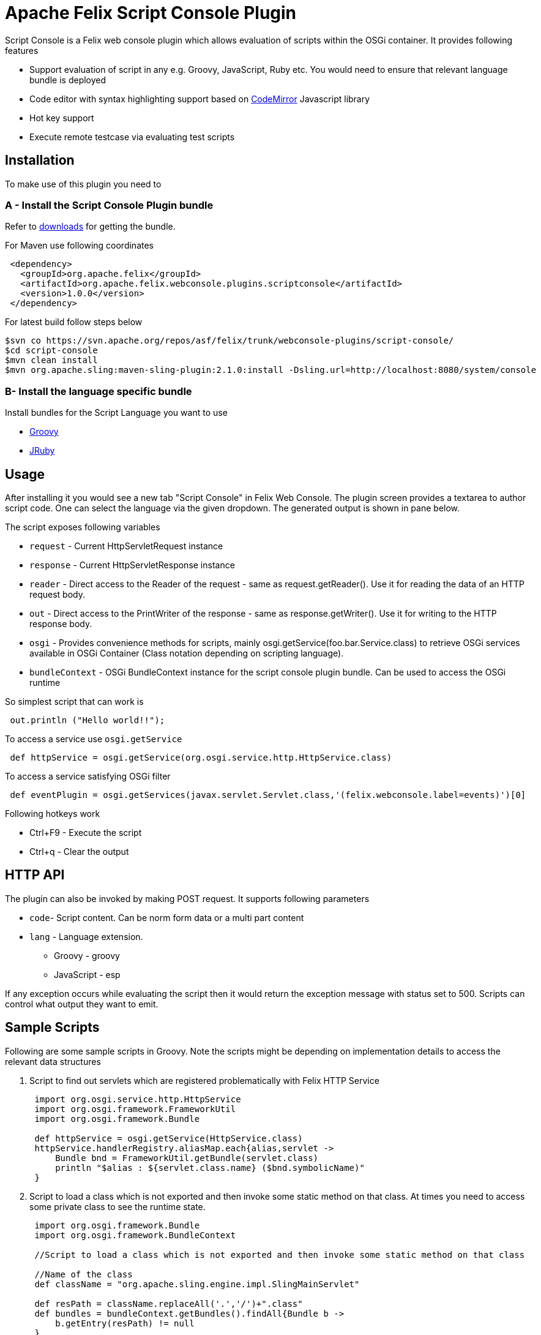 = Apache Felix Script Console Plugin

Script Console is a Felix web console plugin which allows evaluation of scripts within the OSGi container.
It provides following features

* Support evaluation of script in any  e.g.
Groovy, JavaScript, Ruby etc.
You would need to ensure that relevant language bundle is deployed
* Code editor with syntax highlighting support based on http://codemirror.net/[CodeMirror] Javascript library
* Hot key support
* Execute remote testcase via evaluating test scripts

== Installation

To make use of this plugin you need to

=== A - Install the Script Console Plugin bundle

Refer to http://felix.apache.org/downloads.cgi[downloads] for getting the bundle.

For Maven use following coordinates
[source,xml]
 <dependency>
   <groupId>org.apache.felix</groupId>
   <artifactId>org.apache.felix.webconsole.plugins.scriptconsole</artifactId>
   <version>1.0.0</version>
 </dependency>

For latest build follow steps below

 $svn co https://svn.apache.org/repos/asf/felix/trunk/webconsole-plugins/script-console/
 $cd script-console
 $mvn clean install
 $mvn org.apache.sling:maven-sling-plugin:2.1.0:install -Dsling.url=http://localhost:8080/system/console

=== B- Install the language specific bundle

Install bundles for the Script Language you want to use

* http://repo1.maven.org/maven2/org/codehaus/groovy/groovy-all/2.1.6/groovy-all-2.1.6.jar[Groovy]
* http://repo1.maven.org/maven2/org/jruby/jruby/1.7.4/jruby-1.7.4.jar[JRuby]

== Usage

After installing it you would see a new tab "Script Console" in Felix Web Console.
The plugin screen provides a textarea to author script code.
One can select the language via the given dropdown.
The generated output is shown in pane below.

The script exposes following variables

* `request` - Current HttpServletRequest instance
* `response` - Current HttpServletResponse instance
* `reader` - Direct access to the Reader of the request - same as request.getReader().
Use it for reading the data of an HTTP request body.
* `out` - Direct access to the PrintWriter of the response - same as response.getWriter().
Use it for writing to the HTTP response body.
* `osgi` -  Provides convenience methods for scripts, mainly osgi.getService(foo.bar.Service.class) to retrieve OSGi services available in  OSGi Container (Class notation depending on scripting language).
* `bundleContext` - OSGi BundleContext instance for the script console plugin bundle.
Can be used to access the OSGi runtime

So simplest script that can work is

[source,groovy]
 out.println ("Hello world!!");

To access a service use `osgi.getService`

[source,groovy]
 def httpService = osgi.getService(org.osgi.service.http.HttpService.class)

To access a service satisfying OSGi filter

[source,groovy]
 def eventPlugin = osgi.getServices(javax.servlet.Servlet.class,'(felix.webconsole.label=events)')[0]

Following hotkeys work

* Ctrl+F9 - Execute the script
* Ctrl+q - Clear the output

== HTTP API

The plugin can also be invoked by making POST request.
It supports following parameters

* `code`- Script content.
Can be norm form data or a multi part content
* `lang` - Language extension.
 ** Groovy - groovy
 ** JavaScript - esp

If any exception occurs while evaluating the script then it would return the exception message with status set to 500.
Scripts can control what output they want to emit.

== Sample Scripts

Following are some sample scripts in Groovy.
Note the scripts might be depending on implementation details to access the relevant data structures

. Script to find out servlets which are registered problematically with Felix HTTP Service
+
[source,groovy]
----
 import org.osgi.service.http.HttpService
 import org.osgi.framework.FrameworkUtil
 import org.osgi.framework.Bundle

 def httpService = osgi.getService(HttpService.class)
 httpService.handlerRegistry.aliasMap.each{alias,servlet ->
     Bundle bnd = FrameworkUtil.getBundle(servlet.class)
     println "$alias : ${servlet.class.name} ($bnd.symbolicName)"
 }
----

. Script to load a class which is not exported and then invoke some static method on that class.
At times you need to access some private class to see the runtime state.
+
[source,groovy]
----
 import org.osgi.framework.Bundle
 import org.osgi.framework.BundleContext

 //Script to load a class which is not exported and then invoke some static method on that class

 //Name of the class
 def className = "org.apache.sling.engine.impl.SlingMainServlet"

 def resPath = className.replaceAll('.','/')+".class"
 def bundles = bundleContext.getBundles().findAll{Bundle b ->
     b.getEntry(resPath) != null
 }

 if(!bundles){
    println "No bundle found for class $className"
    return
 }

 def b = bundles.asList().first()
 def clazz = b.loadClass(className)

 //Invoke some static method
 def result = clazz.metaClass.invokeStaticMethod(clazz, 'foo',  arg1)
 println result
----

. Script to find out which bundle embeds a given class
+
[source,groovy]
----
 import org.osgi.framework.Bundle
 import org.osgi.framework.BundleContext

 //Name of the class
 def className = "org.apache.sling.engine.impl.SlingMainServlet"

 def resPath = className.replaceAll('.','/')+".class"
 def bundles = bundleContext.getBundles().findAll{Bundle b ->
     b.getEntry(resPath) != null
 }

 println "Following bundles have the class"
 bundles.each{
     println it
 }
----

== Screenshots

image::documentation/subprojects/script-console-1.png[]
